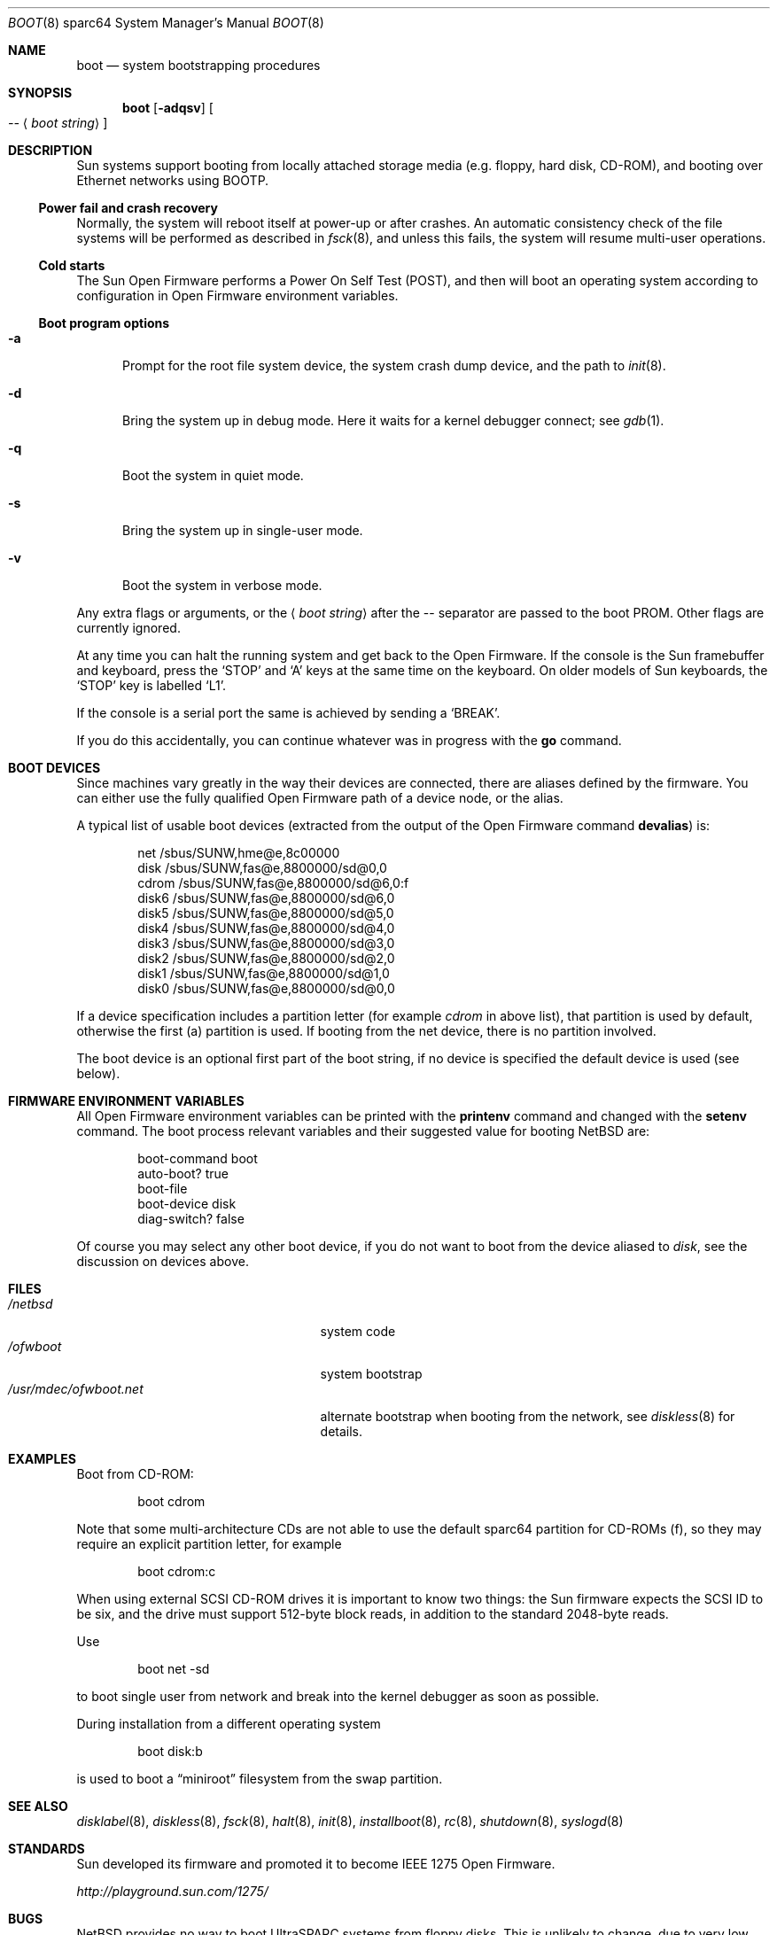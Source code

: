 .\"	$NetBSD: boot.8,v 1.7 2003/05/01 11:16:28 wiz Exp $
.\"
.\" Copyright (c) 1992, 1993
.\"	The Regents of the University of California.  All rights reserved.
.\"
.\" Redistribution and use in source and binary forms, with or without
.\" modification, are permitted provided that the following conditions
.\" are met:
.\" 1. Redistributions of source code must retain the above copyright
.\"    notice, this list of conditions and the following disclaimer.
.\" 2. Redistributions in binary form must reproduce the above copyright
.\"    notice, this list of conditions and the following disclaimer in the
.\"    documentation and/or other materials provided with the distribution.
.\" 3. All advertising materials mentioning features or use of this software
.\"    must display the following acknowledgement:
.\"	This product includes software developed by the University of
.\"	California, Berkeley and its contributors.
.\" 4. Neither the name of the University nor the names of its contributors
.\"    may be used to endorse or promote products derived from this software
.\"    without specific prior written permission.
.\"
.\" THIS SOFTWARE IS PROVIDED BY THE REGENTS AND CONTRIBUTORS ``AS IS'' AND
.\" ANY EXPRESS OR IMPLIED WARRANTIES, INCLUDING, BUT NOT LIMITED TO, THE
.\" IMPLIED WARRANTIES OF MERCHANTABILITY AND FITNESS FOR A PARTICULAR PURPOSE
.\" ARE DISCLAIMED.  IN NO EVENT SHALL THE REGENTS OR CONTRIBUTORS BE LIABLE
.\" FOR ANY DIRECT, INDIRECT, INCIDENTAL, SPECIAL, EXEMPLARY, OR CONSEQUENTIAL
.\" DAMAGES (INCLUDING, BUT NOT LIMITED TO, PROCUREMENT OF SUBSTITUTE GOODS
.\" OR SERVICES; LOSS OF USE, DATA, OR PROFITS; OR BUSINESS INTERRUPTION)
.\" HOWEVER CAUSED AND ON ANY THEORY OF LIABILITY, WHETHER IN CONTRACT, STRICT
.\" LIABILITY, OR TORT (INCLUDING NEGLIGENCE OR OTHERWISE) ARISING IN ANY WAY
.\" OUT OF THE USE OF THIS SOFTWARE, EVEN IF ADVISED OF THE POSSIBILITY OF
.\" SUCH DAMAGE.
.\"
.\"     @(#)boot_sparc.8	8.2 (Berkeley) 4/19/94
.\"
.Dd April 30, 2003
.Dt BOOT 8 sparc64
.Os
.Sh NAME
.Nm boot
.Nd system bootstrapping procedures
.Sh SYNOPSIS
.Nm boot
.Op Fl adqsv
.Oo
.Ar --
.Aq Ar boot string
.Oc
.Sh DESCRIPTION
.Tn Sun
systems support booting from locally attached storage media
.Pq e.g. floppy, hard disk, Tn CD-ROM ,
and booting over
.Tn Ethernet
networks using
.Tn BOOTP .
.Ss Power fail and crash recovery
Normally, the system will reboot itself at power-up or after crashes.
An automatic consistency check of the file systems will be performed
as described in
.Xr fsck 8 ,
and unless this fails, the system will resume multi-user operations.
.Ss Cold starts
The
.Tn Sun
Open Firmware performs a Power On Self Test
.Pq Tn POST ,
and then will boot an operating system according to
configuration in Open Firmware environment variables.
.Ss Boot program options
.Bl -tag -width xxx
.It Fl a
Prompt for the root file system device, the system crash dump
device, and the path to
.Xr init 8 .
.It Fl d
Bring the system up in debug mode.
Here it waits for a kernel debugger connect; see
.Xr gdb 1 .
.It Fl q
Boot the system in quiet mode.
.It Fl s
Bring the system up in single-user mode.
.It Fl v
Boot the system in verbose mode.
.El
.Pp
Any extra flags or arguments, or the
.Aq Ar boot string
after the -- separator are passed to the boot PROM.
Other flags are currently ignored.
.Pp
At any time you can halt the running system and get back to the Open Firmware.
If the console is the
.Tn Sun
framebuffer and keyboard,
press the
.Sq STOP
and
.Sq A
keys at the same time on the keyboard.
On older models of
.Tn Sun
keyboards, the
.Sq STOP
key is labelled
.Sq L1 .
.Pp
If the console is a serial port the same is
achieved by sending a
.Sq BREAK .
.Pp
If you do this accidentally, you can continue whatever was in progress
with the
.Ic go
command.
.Sh BOOT DEVICES
Since machines vary greatly in the way their devices are connected,
there are aliases defined by the firmware.
You can either use the fully qualified
Open Firmware path of a device node, or the alias.
.Pp
A typical list of usable boot devices (extracted from the output of
the Open Firmware command
.Ic devalias )
is:
.Bd -literal -offset indent
net                      /sbus/SUNW,hme@e,8c00000
disk                     /sbus/SUNW,fas@e,8800000/sd@0,0
cdrom                    /sbus/SUNW,fas@e,8800000/sd@6,0:f
disk6                    /sbus/SUNW,fas@e,8800000/sd@6,0
disk5                    /sbus/SUNW,fas@e,8800000/sd@5,0
disk4                    /sbus/SUNW,fas@e,8800000/sd@4,0
disk3                    /sbus/SUNW,fas@e,8800000/sd@3,0
disk2                    /sbus/SUNW,fas@e,8800000/sd@2,0
disk1                    /sbus/SUNW,fas@e,8800000/sd@1,0
disk0                    /sbus/SUNW,fas@e,8800000/sd@0,0
.Ed
.Pp
If a device specification includes a partition letter (for example
.Em cdrom
in above list), that partition is used by default, otherwise the first (a)
partition is used.
If booting from the net device, there is no partition involved.
.Pp
The boot device is an optional first part of the boot string, if no device
is specified the default device is used (see below).
.Sh FIRMWARE ENVIRONMENT VARIABLES
All Open Firmware environment variables can be printed with the
.Ic printenv
command and changed with the
.Ic setenv
command.
The boot process relevant variables and their suggested value for
booting
.Nx
are:
.Bd -literal -offset indent
boot-command          boot
auto-boot?            true
boot-file
boot-device           disk
diag-switch?          false
.Ed
.Pp
Of course you may select any other boot device,
if you do not want to boot from the device aliased to
.Em disk ,
see the discussion on devices above.
.Sh FILES
.Bl -tag -width /usr/mdec/ofwboot.netxx -compact
.It Pa /netbsd
system code
.It Pa /ofwboot
system bootstrap
.It Pa /usr/mdec/ofwboot.net
alternate bootstrap when booting from the network, see
.Xr diskless 8
for details.
.El
.Sh EXAMPLES
Boot from
.Tn CD-ROM :
.Pp
.Bd -literal -offset indent
boot cdrom
.Ed
.Pp
Note that some multi-architecture CDs are not able to use the
default sparc64 partition for
.Tn CD-ROMs
.Pq f ,
so they may require an explicit partition letter, for example
.Bd -literal -offset indent
boot cdrom:c
.Ed
.Pp
When using external
.Tn SCSI
.Tn CD-ROM
drives it is important to know two things: the
.Tn Sun
firmware expects the
.Tn SCSI
ID to be six, and the drive must support 512-byte block reads,
in addition to the standard 2048-byte reads.
.Pp
Use
.Bd -literal -offset indent
boot net -sd
.Ed
.Pp
to boot single user from network and break into the kernel debugger as
soon as possible.
.Pp
During installation from a different operating system
.Bd -literal -offset indent
boot disk:b
.Ed
.Pp
is used to boot a
.Dq miniroot
filesystem from the swap partition.
.Sh SEE ALSO
.Xr disklabel 8 ,
.Xr diskless 8 ,
.Xr fsck 8 ,
.Xr halt 8 ,
.Xr init 8 ,
.Xr installboot 8 ,
.Xr rc 8 ,
.Xr shutdown 8 ,
.Xr syslogd 8
.Sh STANDARDS
.Tn Sun
developed its firmware and promoted it to become
.St - IEEE 1275 Open Firmware .
.Pp
.Pa http://playground.sun.com/1275/
.Sh BUGS
.Nx
provides no way to boot UltraSPARC systems from floppy disks.
This is unlikely to change, due to very low demand for this feature.
